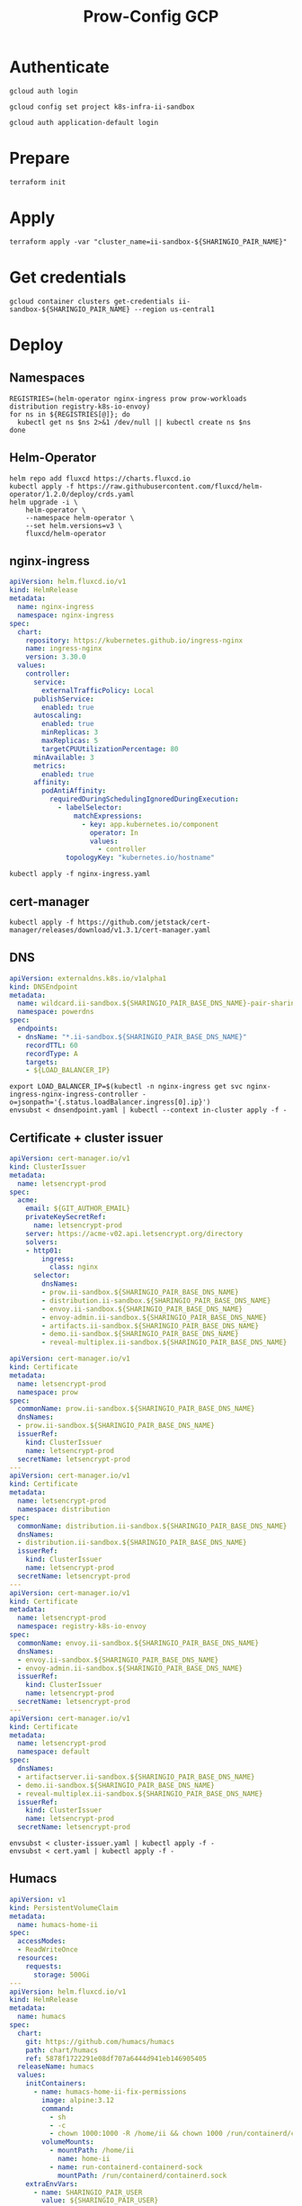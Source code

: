 #+TITLE: Prow-Config GCP

* Authenticate

#+BEGIN_SRC tmate :window gcloud-prep
gcloud auth login
#+END_SRC

#+begin_src shell :results silent
gcloud config set project k8s-infra-ii-sandbox
#+end_src

#+BEGIN_SRC tmate :window gcloud-prep
gcloud auth application-default login
#+END_SRC

* Prepare
#+BEGIN_SRC tmate :window ii-sandbox-terraform :prologue (concat "cd " (file-name-directory buffer-file-name) "clusters/projects/k8s-infra-ii-sandbox/")
terraform init
#+END_SRC

* Apply
#+BEGIN_SRC tmate :window ii-sandbox-terraform :prologue (concat "cd " (file-name-directory buffer-file-name) "clusters/projects/k8s-infra-ii-sandbox/")
terraform apply -var "cluster_name=ii-sandbox-${SHARINGIO_PAIR_NAME}"
#+END_SRC

* Get credentials
#+BEGIN_SRC shell
gcloud container clusters get-credentials ii-sandbox-${SHARINGIO_PAIR_NAME} --region us-central1
#+END_SRC

#+RESULTS:
#+begin_example
#+end_example

* Deploy
** Namespaces

#+BEGIN_SRC shell :results silent
REGISTRIES=(helm-operator nginx-ingress prow prow-workloads distribution registry-k8s-io-envoy)
for ns in ${REGISTRIES[@]}; do
  kubectl get ns $ns 2>&1 /dev/null || kubectl create ns $ns
done
#+END_SRC

** Helm-Operator
#+BEGIN_SRC shell :async yes :results silent
helm repo add fluxcd https://charts.fluxcd.io
kubectl apply -f https://raw.githubusercontent.com/fluxcd/helm-operator/1.2.0/deploy/crds.yaml
helm upgrade -i \
    helm-operator \
    --namespace helm-operator \
    --set helm.versions=v3 \
    fluxcd/helm-operator
#+END_SRC

** nginx-ingress

#+BEGIN_SRC yaml :tangle nginx-ingress.yaml
apiVersion: helm.fluxcd.io/v1
kind: HelmRelease
metadata:
  name: nginx-ingress
  namespace: nginx-ingress
spec:
  chart:
    repository: https://kubernetes.github.io/ingress-nginx
    name: ingress-nginx
    version: 3.30.0
  values:
    controller:
      service:
        externalTrafficPolicy: Local
      publishService:
        enabled: true
      autoscaling:
        enabled: true
        minReplicas: 3
        maxReplicas: 5
        targetCPUUtilizationPercentage: 80
      minAvailable: 3
      metrics:
        enabled: true
      affinity:
        podAntiAffinity:
          requiredDuringSchedulingIgnoredDuringExecution:
            - labelSelector:
                matchExpressions:
                  - key: app.kubernetes.io/component
                    operator: In
                    values:
                      - controller
              topologyKey: "kubernetes.io/hostname"
#+END_SRC

#+BEGIN_SRC shell :results silent
kubectl apply -f nginx-ingress.yaml
#+END_SRC

** cert-manager
#+BEGIN_SRC shell :results silent :async yes
kubectl apply -f https://github.com/jetstack/cert-manager/releases/download/v1.3.1/cert-manager.yaml
#+END_SRC

** DNS
#+BEGIN_SRC yaml :tangle dnsendpoint.yaml
apiVersion: externaldns.k8s.io/v1alpha1
kind: DNSEndpoint
metadata:
  name: wildcard.ii-sandbox.${SHARINGIO_PAIR_BASE_DNS_NAME}-pair-sharing-io
  namespace: powerdns
spec:
  endpoints:
  - dnsName: "*.ii-sandbox.${SHARINGIO_PAIR_BASE_DNS_NAME}"
    recordTTL: 60
    recordType: A
    targets:
    - ${LOAD_BALANCER_IP}
#+END_SRC

#+BEGIN_SRC shell :results silent
export LOAD_BALANCER_IP=$(kubectl -n nginx-ingress get svc nginx-ingress-nginx-ingress-controller -o=jsonpath='{.status.loadBalancer.ingress[0].ip}')
envsubst < dnsendpoint.yaml | kubectl --context in-cluster apply -f -
#+END_SRC

** Certificate + cluster issuer
#+BEGIN_SRC yaml :tangle cluster-issuer.yaml
apiVersion: cert-manager.io/v1
kind: ClusterIssuer
metadata:
  name: letsencrypt-prod
spec:
  acme:
    email: ${GIT_AUTHOR_EMAIL}
    privateKeySecretRef:
      name: letsencrypt-prod
    server: https://acme-v02.api.letsencrypt.org/directory
    solvers:
    - http01:
        ingress:
          class: nginx
      selector:
        dnsNames:
        - prow.ii-sandbox.${SHARINGIO_PAIR_BASE_DNS_NAME}
        - distribution.ii-sandbox.${SHARINGIO_PAIR_BASE_DNS_NAME}
        - envoy.ii-sandbox.${SHARINGIO_PAIR_BASE_DNS_NAME}
        - envoy-admin.ii-sandbox.${SHARINGIO_PAIR_BASE_DNS_NAME}
        - artifacts.ii-sandbox.${SHARINGIO_PAIR_BASE_DNS_NAME}
        - demo.ii-sandbox.${SHARINGIO_PAIR_BASE_DNS_NAME}
        - reveal-multiplex.ii-sandbox.${SHARINGIO_PAIR_BASE_DNS_NAME}
#+END_SRC

#+BEGIN_SRC yaml :tangle cert.yaml
apiVersion: cert-manager.io/v1
kind: Certificate
metadata:
  name: letsencrypt-prod
  namespace: prow
spec:
  commonName: prow.ii-sandbox.${SHARINGIO_PAIR_BASE_DNS_NAME}
  dnsNames:
  - prow.ii-sandbox.${SHARINGIO_PAIR_BASE_DNS_NAME}
  issuerRef:
    kind: ClusterIssuer
    name: letsencrypt-prod
  secretName: letsencrypt-prod
---
apiVersion: cert-manager.io/v1
kind: Certificate
metadata:
  name: letsencrypt-prod
  namespace: distribution
spec:
  commonName: distribution.ii-sandbox.${SHARINGIO_PAIR_BASE_DNS_NAME}
  dnsNames:
  - distribution.ii-sandbox.${SHARINGIO_PAIR_BASE_DNS_NAME}
  issuerRef:
    kind: ClusterIssuer
    name: letsencrypt-prod
  secretName: letsencrypt-prod
---
apiVersion: cert-manager.io/v1
kind: Certificate
metadata:
  name: letsencrypt-prod
  namespace: registry-k8s-io-envoy
spec:
  commonName: envoy.ii-sandbox.${SHARINGIO_PAIR_BASE_DNS_NAME}
  dnsNames:
  - envoy.ii-sandbox.${SHARINGIO_PAIR_BASE_DNS_NAME}
  - envoy-admin.ii-sandbox.${SHARINGIO_PAIR_BASE_DNS_NAME}
  issuerRef:
    kind: ClusterIssuer
    name: letsencrypt-prod
  secretName: letsencrypt-prod
---
apiVersion: cert-manager.io/v1
kind: Certificate
metadata:
  name: letsencrypt-prod
  namespace: default
spec:
  dnsNames:
  - artifactserver.ii-sandbox.${SHARINGIO_PAIR_BASE_DNS_NAME}
  - demo.ii-sandbox.${SHARINGIO_PAIR_BASE_DNS_NAME}
  - reveal-multiplex.ii-sandbox.${SHARINGIO_PAIR_BASE_DNS_NAME}
  issuerRef:
    kind: ClusterIssuer
    name: letsencrypt-prod
  secretName: letsencrypt-prod
#+END_SRC

#+BEGIN_SRC shell :results silent
envsubst < cluster-issuer.yaml | kubectl apply -f -
envsubst < cert.yaml | kubectl apply -f -
#+END_SRC

** Humacs
#+BEGIN_SRC yaml :tangle humacs.yaml
apiVersion: v1
kind: PersistentVolumeClaim
metadata:
  name: humacs-home-ii
spec:
  accessModes:
  - ReadWriteOnce
  resources:
    requests:
      storage: 500Gi
---
apiVersion: helm.fluxcd.io/v1
kind: HelmRelease
metadata:
  name: humacs
spec:
  chart:
    git: https://github.com/humacs/humacs
    path: chart/humacs
    ref: 5878f1722291e08df707a6444d941eb146905405
  releaseName: humacs
  values:
    initContainers:
      - name: humacs-home-ii-fix-permissions
        image: alpine:3.12
        command:
          - sh
          - -c
          - chown 1000:1000 -R /home/ii && chown 1000 /run/containerd/containerd.sock
        volumeMounts:
          - mountPath: /home/ii
            name: home-ii
          - name: run-containerd-containerd-sock
            mountPath: /run/containerd/containerd.sock
    extraEnvVars:
      - name: SHARINGIO_PAIR_USER
        value: ${SHARINGIO_PAIR_USER}
      - name: SHARINGIO_PAIR_LOAD_BALANCER_IP
        value: ${LOAD_BALANCER_IP}
      - name: HUMACS_DEBUG
        value: "true"
      - name: REINIT_HOME_FOLDER
        value: "true"
      - name: SHARINGIO_PAIR_BASE_DNS_NAME
        value: ${SHARINGIO_PAIR_BASE_DNS_NAME}
      - name: SHARINGIO_PAIR_BASE_DNS_NAME_SVC_ING_RECONCILER_OVERRIDE
        value: ii-sandbox.${SHARINGIO_PAIR_BASE_DNS_NAME}
      - name: CONTAINER_RUNTIME_ENDPOINT
        value: unix:///run/containerd/containerd.sock
      - name: CONTAINER_ADDRESS
        value: /run/containerd/containerd.sock
      - name: CONTAINERD_NAMESPACE
        value: k8s.io
      - name: K8S_NODE
        valueFrom:
          fieldRef:
            fieldPath: spec.nodeName
    extraVolumeMounts:
      - mountPath: /home/ii
        name: home-ii
      - mountPath: /var/run/host
        name: host
      - name: run-containerd-containerd-sock
        mountPath: /run/containerd/containerd.sock
    extraVolumes:
      - name: home-ii
        persistentVolumeClaim:
          claimName: humacs-home-ii
      - hostPath:
          path: /
        name: host
      - name: run-containerd-containerd-sock
        hostPath:
          path: /run/containerd/containerd.sock
    image:
      repository: registry.gitlab.com/humacs/humacs/ii
      tag: latest-main
      pullPolicy: Always
    options:
      gitEmail: ${GIT_AUTHOR_EMAIL}
      gitName: ${GIT_AUTHOR_NAME}
      hostDockerSocket: true
      hostTmp: false
      profile: ""
      repos:
        - https://github.com/cncf-infra/prow-config
        - https://github.com/kubernetes/test-infra
        - https://github.com/kubernetes/k8s.io
        - https://github.com/sharingio/.sharing.io
      timezone: Pacific/Auckland
#+END_SRC

#+BEGIN_SRC shell
export LOAD_BALANCER_IP=$(kubectl -n nginx-ingress get svc nginx-ingress-nginx-ingress-controller -o=jsonpath='{.status.loadBalancer.ingress[0].ip}')
envsubst < humacs.yaml | kubectl -n default apply -f -
#+END_SRC

#+RESULTS:
#+begin_example
persistentvolumeclaim/humacs-home-ii unchanged
helmrelease.helm.fluxcd.io/humacs configured
#+end_example

Get the tmate session
#+BEGIN_SRC shell :results silent
kubectl -n default exec -it humacs-0 -- tmate -S /tmp/ii.default.target.iisocket display -p "#{tmate_ssh} # #{tmate_web} $(date) #{client_tty}@#{host}"
#+END_SRC

** go-http-server
#+BEGIN_SRC yaml :tangle ./go-http-server.yaml
apiVersion: helm.fluxcd.io/v1
kind: HelmRelease
metadata:
  name: public-html
  namespace: default
spec:
  chart:
    git: https://gitlab.com/safesurfer/go-http-server
    path: deployments/go-http-server
    ref: 1.2.0
  releaseName: public-html
  values:
    extraVolumeMounts:
    - mountPath: /home/ii
      name: humacs-home-ii
    - mountPath: /var/run/host
      name: host
    extraVolumes:
    - name: humacs-home-ii
      persistentVolumeClaim:
        claimName: humacs-home-ii
    - hostPath:
        path: /
      name: host
    image:
      tag: 1.2.0
    ingress:
      enabled: true
      hosts:
      - host: demo.ii-sandbox.${SHARINGIO_PAIR_BASE_DNS_NAME}
        paths:
        - /
      realIPHeader: X-Real-Ip
      tls:
      - hosts:
        - demo.ii-sandbox.${SHARINGIO_PAIR_BASE_DNS_NAME}
        secretName: letsencrypt-prod
    serveFolder: /home/ii/public_html
    vuejsHistoryMode: false
#+END_SRC

#+BEGIN_SRC shell
envsubst < go-http-server.yaml | kubectl apply -f -
#+END_SRC

#+RESULTS:
#+begin_example
helmrelease.helm.fluxcd.io/public-html configured
#+end_example

** Prow
#+BEGIN_SRC yaml :tangle prow.yaml
apiVersion: helm.fluxcd.io/v1
kind: HelmRelease
metadata:
  name: prow
  namespace: prow
spec:
  chart:
    git: https://github.com/cncf-infra/prow-config
    path: charts/prow
    ref: 5928f3bf17a0d38272255b97e5dfd37e4ca5af79
  releaseName: prow
  values:
    podNamespace: prow-workloads
    githubFromSecretRef:
      enabled: true
      oauth:
        name: prow-github-oauth
      hmac:
        name: prow-github-hmac
      cookie:
        name: prow-github-cookie
      oauthConfig:
        name: prow-github-oauth-config

    ingress:
      certmanager:
        enabled: false
      hosts:
        - host: prow.ii-sandbox.${SHARINGIO_PAIR_BASE_DNS_NAME}
      tls:
        - secretName: letsencrypt-prod
          hosts:
            - prow.ii-sandbox.${SHARINGIO_PAIR_BASE_DNS_NAME}

    configFromConfigMap:
      enabled: true
      name: prow-config

    pluginsFromConfigMap:
      enabled: true
      name: prow-plugins
#+END_SRC

#+BEGIN_SRC shell
envsubst < prow.yaml | kubectl apply -f -
#+END_SRC

#+RESULTS:
#+begin_example
helmrelease.helm.fluxcd.io/prow created
#+end_example

*** Create the cookie
#+begin_src shell :results silent
COOKIE=$(openssl rand -base64 32)
GIT_ROOT=$(git rev-parse --show-toplevel)
kubectl \
    -n prow \
    create secret generic prow-github-cookie \
    --from-literal=secret="$COOKIE" \
    --dry-run=client -o yaml \
    | kubectl apply -f -

#+end_src

*** Create the hmac
#+begin_src shell :results silent
HMAC=$(openssl rand -hex 20)
GIT_ROOT=$(git rev-parse --show-toplevel)
kubectl \
    -n prow \
    create secret generic prow-github-hmac \
    --from-literal=hmac=$HMAC \
    --dry-run=client -o yaml \
    | kubectl apply -f -

#+end_src

*** Create the OAuth

#+begin_src yaml :tangle github-oauth-template.yaml
client_id: ${OAUTH_CLIENT_ID}
client_secret: ${OAUTH_CLIENT_SECRET}
redirect_url: https://prow.ii-sandbox.${SHARINGIO_PAIR_BASE_DNS_NAME}/github-login/redirect
final_redirect_url: https://prow.ii-sandbox.${SHARINGIO_PAIR_BASE_DNS_NAME}/pr
#+end_src

#+begin_src tmate :window prow-oauth
read -p "Prow OAuth app id    : " OAUTH_CLIENT_ID
#+end_src
#+begin_src tmate :window prow-oauth
read -p "Prow OAuth app secret: " OAUTH_CLIENT_SECRET
#+end_src

#+begin_src tmate :window prow-oauth
kubectl \
    -n prow \
    create secret generic prow-github-oauth \
    --from-literal=oauth="$GITHUB_TOKEN" \
    --dry-run=client -o yaml \
    | kubectl apply -f -

#+end_src

*** Create OAuth config
#+begin_src tmate :window prow-oauth
export OAUTH_CLIENT_ID OAUTH_CLIENT_SECRET
kubectl \
    -n prow \
    create secret generic prow-github-oauth-config \
    --from-file=secret=<(envsubst < ./github-oauth-template.yaml) \
    --dry-run=client -o yaml \
    | kubectl apply -f -
#+end_src

*** Prow Config

#+begin_src yaml :tangle prow-config-template.yaml
log_level: debug
prowjob_namespace: prow
pod_namespace: prow-workloads
managed_webhooks:
  respect_legacy_global_token: true
  org_repo_config:
    ${SHARINGIO_PAIR_USER}/prow-config:
      token_created_after: 2020-06-24T00:10:00Z
in_repo_config:
  enabled:
    '*': true
deck:
  spyglass:
    lenses:
      - lens:
          name: metadata
        required_files:
          - started.json|finished.json
      - lens:
          config:
          name: buildlog
        required_files:
          - build-log.txt
      - lens:
          name: junit
        required_files:
          - .*/junit.*\.xml
      - lens:
          name: podinfo
        required_files:
          - podinfo.json
plank:
  job_url_template: |
    {{if .Spec.Refs}}
      {{if eq .Spec.Refs.Org "kubernetes-security"}}https://console.cloud.google.com/storage/browser/kubernetes-security-prow/{{else}}https://prow.ii-sandbox.${SHARINGIO_PAIR_BASE_DNS_NAME}/view/gcs/kubernetes-jenkins/{{end}}
    {{else}}https://prow.ii-sandbox.${SHARINGIO_PAIR_BASE_DNS_NAME}/view/gcs/kubernetes-jenkins/{{end}}
    {{if eq .Spec.Type "presubmit"}}pr-logs/pull{{else if eq .Spec.Type "batch"}}pr-logs/pull{{else}}logs{{end}}
    {{if .Spec.Refs}}
      {{if ne .Spec.Refs.Org ""}}{{if ne .Spec.Refs.Org "kubernetes"}}/{{if and (eq .Spec.Refs.Org "kubernetes-sigs") (ne .Spec.Refs.Repo "poseidon")}}sigs.k8s.io{{else}}{{.Spec.Refs.Org}}{{end}}_{{.Spec.Refs.Repo}}{{else if ne .Spec.Refs.Repo "kubernetes"}}/{{.Spec.Refs.Repo}}{{end}}{{end}}{{end}}{{if eq .Spec.Type "presubmit"}}/{{with index .Spec.Refs.Pulls 0}}{{.Number}}{{end}}{{else if eq .Spec.Type "batch"}}/batch{{end}}/{{.Spec.Job}}/{{.Status.BuildID}}/
  report_templates:
    '*': '[Full PR test history](https://prow.ii-sandbox.${SHARINGIO_PAIR_BASE_DNS_NAME}/pr-history?org={{.Spec.Refs.Org}}&repo={{.Spec.Refs.Repo}}&pr={{with index .Spec.Refs.Pulls 0}}{{.Number}}{{end}}). [Your PR dashboard](https://prow.ii-sandbox.${SHARINGIO_PAIR_BASE_DNS_NAME}/pr?query=is:pr+state:open+author:{{with index .Spec.Refs.Pulls 0}}{{.Author}}{{end}}).'
  job_url_prefix_config:
    '*': https://prow.ii-sandbox.${SHARINGIO_PAIR_BASE_DNS_NAME}/view/
  default_decoration_configs:
    '*':
      gcs_configuration:
        bucket: s3://prow-logs
        path_strategy: explicit
      # secret must be set to RELEASE_NAME-s3-credentials
      s3_credentials_secret: prow-${SHARINGIO_PAIR_NAME}-s3-credentials
      utility_images:
        clonerefs: gcr.io/k8s-prow/clonerefs:v20210504-af1ac03335
        entrypoint: gcr.io/k8s-prow/entrypoint:v20210504-af1ac03335
        initupload: gcr.io/k8s-prow/initupload:v20210504-af1ac03335
        sidecar: gcr.io/k8s-prow/sidecar:v20210504-af1ac03335
decorate_all_jobs: true
periodics:
  - interval: 10m
    agent: kubernetes
    name: echo-test
    decorate: true
    spec:
      containers:
        - image: alpine
          command:
            - /bin/date
#+end_src

#+begin_src shell :results silent
envsubst < ./prow-config-template.yaml > ./prow-config-ii-sandbox.yaml
kubectl -n prow \
    create configmap prow-config \
    --from-file=config\.yaml=$PWD/prow-config-ii-sandbox.yaml \
    --dry-run=client \
    -o yaml \
    | kubectl apply -f -

#+end_src

*** Prow Plugins

#+begin_src yaml :tangle prow-plugins-template.yaml
plugins:
  "${SHARINGIO_PAIR_USER}/*":
    plugins:
      - approve
      - assign
      - cat
      - dog
      - goose
      - hold
      - label
      - lgtm
      - lifecycle
      - owners-label
      - pony
      - shrug
      - size
      - skip
      - trigger
      - verify-owners
      - wip
      - yuks

#+end_src

#+begin_src shell :results silent
envsubst < ./prow-plugins-template.yaml > ./prow-plugins-ii-sandbox.yaml
kubectl -n prow \
    create configmap prow-plugins \
    --from-file=plugins\.yaml=./prow-plugins-ii-sandbox.yaml \
    --dry-run=client \
    -o yaml \
    | kubectl apply -f -
#+end_src

*** Restart the rollout
#+begin_src shell :results silent :async yes
kubectl -n prow rollout restart $(kubectl -n prow get deployments -o=jsonpath='{range .items[*]}{.kind}/{.metadata.name} {end}')
#+end_src

** Run Prow workloads on the GKE cluster from a Pair instance's Prow
Get gencred
#+BEGIN_SRC shell :results silent :dir (concat (getenv "HOME") "/kubernetes/test-infra")
go install ./gencred
#+END_SRC

Generate a Kubeconfig for use in Prow
#+BEGIN_SRC shell
set -x
CRED_NEW_CONTEXT=default
CRED_EXISTING_CONTEXT=gke_k8s-infra-ii-sandbox_us-central1_ii-sandbox-${SHARINGIO_PAIR_NAME}
CRED_SERVICEACCOUNT=humacs
CRED_OUTPUT=/tmp/prow-gke-humacs-kubeconfig-admin
gencred \
    -n $CRED_NEW_CONTEXT \
    --context $CRED_EXISTING_CONTEXT \
    -s humacs \
    --overwrite \
    -o $CRED_OUTPUT
ls -alh $CRED_OUTPUT
#+END_SRC

#+RESULTS:
#+begin_example
-rw-r--r-- 1 ii ii 2.8K May 18 14:06 /tmp/prow-gke-humacs-kubeconfig-admin
#+end_example

TODO: Patch existing Prow HelmRelease

Create Kubeconfig secret for GKE cluster
#+begin_src shell :results silent
kubectl -n prow-${SHARINGIO_PAIR_NAME} create secret generic kubeconfig-gke --from-file=config=/tmp/prow-gke-humacs-kubeconfig-admin --dry-run=client -o yaml | kubectl --context in-cluster apply -f -
#+end_src

** Distribution
*** Install Distribution (with fs)

Create basic auth htpasswd:
#+begin_src bash :results silent
kubectl -n distribution create secret generic distribution-auth --from-literal=htpasswd="$(htpasswd -Bbn distribution Distritest1234!)"
#+end_src

Configure the Distribution deployment:
#+begin_src yaml :tangle distribution-fs.yaml
apiVersion: v1
kind: Namespace
metadata:
  name: distribution
---
apiVersion: v1
kind: ConfigMap
metadata:
  name: distribution-config
data:
  config.yml: |
    version: 0.1
    log:
      accesslog:
        disabled: true
      level: debug
      fields:
        service: registry
        environment: development
    # auth:
    #   htpasswd:
    #     realm: basic-realm
    #     path: /etc/docker/registry/htpasswd
    storage:
      delete:
        enabled: true
      filesystem:
        rootdirectory: /var/lib/registry
      maintenance:
        uploadpurging:
          enabled: false
    http:
      addr: :5000
      secret: registry-k8s-io-registry-k8s-io
      debug:
        addr: :5001
        prometheus:
          enabled: true
          path: /metrics
        headers:
          X-Content-Type-Options: [nosniff]
    health:
      storagedriver:
        enabled: true
        interval: 10s
        threshold: 3
    proxy:
      remoteurl: https://k8s.gcr.io
---
apiVersion: v1
kind: PersistentVolumeClaim
metadata:
  name: distribution-data
  namespace: distribution
spec:
  accessModes:
  - ReadWriteOnce
  resources:
    requests:
      storage: 5Gi
---
apiVersion: apps/v1
kind: Deployment
metadata:
  name: distribution
  namespace: distribution
spec:
  replicas: 1
  selector:
    matchLabels:
      app: distribution
  template:
    metadata:
      labels:
        app: distribution
    spec:
      containers:
      - name: distribution
        image: registry:2.7.1
        imagePullPolicy: IfNotPresent
        resources:
          limits:
            cpu: 10m
            memory: 30Mi
          requests:
            cpu: 10m
            memory: 30Mi
        ports:
          - containerPort: 5000
        env:
          - name: TZ
            value: "Pacific/Auckland"
        volumeMounts:
          - name: distribution-data
            mountPath: /var/lib/registry
          - name: distribution-config
            mountPath: /etc/docker/registry/config.yml
            subPath: config.yml
          - name: distribution-auth
            mountPath: /etc/docker/registry/htpasswd
            subPath: htpasswd
        readinessProbe:
          tcpSocket:
            port: 5000
          initialDelaySeconds: 2
          periodSeconds: 10
        livenessProbe:
          tcpSocket:
            port: 5000
          initialDelaySeconds: 1
          periodSeconds: 20
      volumes:
        - name: distribution-data
          persistentVolumeClaim:
            claimName: distribution-data
        - name: distribution-config
          configMap:
            name: distribution-config
        - name: distribution-auth
          secret:
            secretName: distribution-auth
---
apiVersion: v1
kind: Service
metadata:
  name: distribution
  namespace: distribution
spec:
  ports:
  - port: 5000
    targetPort: 5000
  selector:
    app: distribution
---
apiVersion: extensions/v1beta1
kind: Ingress
metadata:
  name: distribution
  namespace: distribution
  annotations:
    kubernetes.io/ingress.class: nginx
    nginx.ingress.kubernetes.io/proxy-body-size: "0"
spec:
  tls:
    - hosts:
      - distribution.ii-sandbox.${SHARINGIO_PAIR_BASE_DNS_NAME}
      secretName: letsencrypt-prod
  rules:
  - host: distribution.ii-sandbox.${SHARINGIO_PAIR_BASE_DNS_NAME}
    http:
      paths:
      - path: /
        backend:
          serviceName: distribution
          servicePort: 5000
#+end_src
TODO: ensure that the registry doesn't require authentication to pull from

Install a basic installation of Distribution:
#+begin_src bash :results silent
envsubst < distribution-fs.yaml | kubectl -n distribution apply -f -
#+end_src

Restart the deployment rollout if needed:
#+BEGIN_SRC bash :results silent
kubectl -n distribution rollout restart deployment/distribution
#+END_SRC

Log into the registry:
#+begin_src bash :results silent
echo Distritest1234! | docker login distribution.ii-sandbox.$SHARINGIO_PAIR_BASE_DNS_NAME -u distribution --password-stdin
#+end_src

** Envoy
*** envoy-config.yaml
#+BEGIN_SRC yaml :tangle ./envoy-config.yaml
node:
  id: web_service
  cluster: web_service

dynamic_resources:
  lds_config:
    path: /var/lib/envoy/lds.yaml

static_resources:
  clusters:
  - name: web_service
    connect_timeout: 0.25s
    type: LOGICAL_DNS
    lb_policy: round_robin
    load_assignment:
      cluster_name: web_service
      endpoints:
      - lb_endpoints:
        - endpoint:
            address:
              socket_address:
                address: k8s.io
                port_value: 443
admin:
  access_log_path: /dev/null
  address:
    socket_address:
      address: 0.0.0.0
      port_value: 9003
#+END_SRC

*** envoy-lds.yaml
#+BEGIN_SRC yaml :tangle ./envoy-lds.yaml
resources:
- "@type": type.googleapis.com/envoy.config.listener.v3.Listener
  name: listener_0
  address:
    socket_address:
      address: 0.0.0.0
      port_value: 10000
  filter_chains:
  - filters:
      name: envoy.http_connection_manager
      typed_config:
        "@type": type.googleapis.com/envoy.extensions.filters.network.http_connection_manager.v3.HttpConnectionManager
        stat_prefix: ingress_http
        route_config:
          name: local_route
          virtual_hosts:
          - name: local_service
            domains:
            - "*"
            routes:
            - match:
                prefix: "/"
              route:
                cluster: web_service
        http_filters:
          - name: envoy.filters.http.lua
            typed_config:
              "@type": type.googleapis.com/envoy.extensions.filters.http.lua.v3.Lua
              inline_code: |
                local reg1 = "k8s.gcr.io"
                local reg2 = "distribution.ii-sandbox.${SHARINGIO_PAIR_BASE_DNS_NAME}"
                local reg2WithIP = "${HUMACS_POD_IP}"
                function envoy_on_request(request_handle)
                  local reg = reg1
                  remoteAddr = request_handle:headers():get("x-real-ip")
                  if remoteAddr == reg2WithIP then
                    request_handle:logInfo("remoteAddr: "..reg2WithIP)
                    reg = reg2
                  end
                  request_handle:logInfo("REG: "..reg)
                  request_handle:logInfo("REMOTEADDR: "..remoteAddr)
                  if request_handle:headers():get(":method") == "GET" then
                    request_handle:respond(
                      {
                        [":status"] = "302",
                        ["location"] = "https://"..reg..request_handle:headers():get(":path"),
                        ["Content-Type"] = "text/html; charset=utf-8",
                        [":authority"] = "web_service"
                      },
                      '<a href="'.."https://"..reg..request_handle:headers():get(":path")..'">'.."302".."</a>.\n")
                  end
                end
          - name: envoy.filters.http.router
            typed_config: {}
#+END_SRC

*** Apply configuration
#+BEGIN_SRC shell :results silent
export HUMACS_POD_IP=$(kubectl -n default get pod humacs-0 -o=jsonpath='{.status.podIP}')

kubectl -n registry-k8s-io-envoy create configmap envoy-config --from-file=envoy\.yaml=envoy-config.yaml --dry-run=client -o yaml | kubectl apply -f -
kubectl -n registry-k8s-io-envoy create configmap envoy-config-lds --from-file=lds\.yaml=<(envsubst < envoy-lds.yaml) --dry-run=client -o yaml | kubectl apply -f -
#+END_SRC

*** Deploying Envoy
#+BEGIN_SRC yaml :tangle ./envoy.yaml
apiVersion: apps/v1
kind: Deployment
metadata:
  labels:
    app: registry-k8s-io-envoy
  name: registry-k8s-io-envoy
  namespace: registry-k8s-io-envoy
spec:
  replicas: 1
  selector:
    matchLabels:
      app: registry-k8s-io-envoy
  template:
    metadata:
      labels:
        app: registry-k8s-io-envoy
    spec:
      containers:
      - name: envoy
        command:
        - /usr/local/bin/envoy
        - -c
        - /etc/envoy.yaml
        - -l
        - debug
        resources:
          limits:
            cpu: 10m
            memory: 30Mi
          requests:
            cpu: 10m
            memory: 30Mi
        image: envoyproxy/envoy:v1.18.2
        volumeMounts:
          - name: envoy-config
            mountPath: /etc/envoy.yaml
            subPath: envoy.yaml
          - name: envoy-config-lds
            mountPath: /var/lib/envoy/
        ports:
          - name: http
            containerPort: 10000
      volumes:
      - name: envoy-config
        configMap:
          name: envoy-config
      - name: envoy-config-lds
        configMap:
          name: envoy-config-lds
---
apiVersion: v1
kind: Service
metadata:
  labels:
    app: registry-k8s-io-envoy
  name: registry-k8s-io-envoy
  namespace: registry-k8s-io-envoy
spec:
  ports:
  - name: registry-k8s-io
    port: 10000
    protocol: TCP
    targetPort: 10000
  - name: registry-k8s-io-admin
    port: 9003
    protocol: TCP
    targetPort: 9003
  selector:
    app: registry-k8s-io-envoy
  type: ClusterIP
---
apiVersion: networking.k8s.io/v1beta1
kind: Ingress
metadata:
  name: registry-k8s-io-envoy
  namespace: registry-k8s-io-envoy
spec:
  rules:
  - host: envoy.ii-sandbox.${SHARINGIO_PAIR_BASE_DNS_NAME}
    http:
      paths:
      - backend:
          serviceName: registry-k8s-io-envoy
          servicePort: 10000
        path: /
        pathType: ImplementationSpecific
  tls:
  - hosts:
    - envoy.ii-sandbox.${SHARINGIO_PAIR_BASE_DNS_NAME}
    secretName: letsencrypt-prod
#+END_SRC

Deploy Envoy
#+BEGIN_SRC shell :results silent
envsubst < envoy.yaml | kubectl apply -f -
#+END_SRC

Restart Envoy
#+BEGIN_SRC shell :results silent
kubectl -n registry-k8s-io-envoy rollout restart deployment/registry-k8s-io-envoy
#+END_SRC

Autoscale Envoy
#+BEGIN_SRC shell :results silent
kubectl -n registry-k8s-io-envoy autoscale deployment/registry-k8s-io-envoy --max=30
#+END_SRC

Delete Envoy
#+BEGIN_SRC shell :results silent
kubectl delete -f envoy.yaml
#+END_SRC

** ArtifactServer
#+BEGIN_SRC yaml :tangle artifactserver.yaml
apiVersion: v1
kind: Namespace
metadata:
  name: artifactserver
---
apiVersion: v1
kind: ConfigMap
metadata:
  name: artifactserver
data:
  config.yaml: |
    backends:
      local-distribution:
        host: distribution.ii-sandbox.${SHARINGIO_PAIR_BASE_DNS_NAME}
        pathPrefix: /
        conditions:
          headers:
            # Humacs Pod ip on ii-sandbox GKE cluster
            X-Real-Ip: ${HUMACS_POD_IP}
      k8s.gcr.io:
        host: k8s.gcr.io
        pathPrefix: /
---
apiVersion: apps/v1
kind: Deployment
metadata:
  name: artifactserver
  namespace: artifactserver
  labels:
    app: artifactserver
spec:
  replicas: 2
  selector:
    matchLabels:
      app: artifactserver
  strategy:
    rollingUpdate:
      maxSurge: 1
      maxUnavailable: 1
    type: RollingUpdate
  template:
    metadata:
      labels:
        app: artifactserver
    spec:
      terminationGracePeriodSeconds: 30
      containers:
        - name: artifactserver
          image: justinsb/artifactserver:latest
          ports:
            - containerPort: 8080
              protocol: TCP
          resources:
            requests:
              cpu: 0.1
              memory: 256Mi
            limits:
              memory: 256Mi
          livenessProbe:
            httpGet:
              path: /_/healthz
              port: 8080
            initialDelaySeconds: 3
            timeoutSeconds: 2
            failureThreshold: 2
---
apiVersion: v1
kind: Service
metadata:
  name: artifactserver
  namespace: artifactserver
  labels:
    app: artifactserver
spec:
  selector:
    app: artifactserver
  ports:
    - name: http
      port: 80
      targetPort: 8080
---
apiVersion: extensions/v1beta1
kind: Ingress
metadata:
  annotations:
    nginx.ingress.kubernetes.io/proxy-body-size: "0"
  name: artifactserver
  namespace: artifactserver
spec:
  rules:
  - host: artifacts.ii-sandbox.${SHARINGIO_PAIR_BASE_DNS_NAME}
    http:
      paths:
      - backend:
          serviceName: artifactserver
          servicePort: 8080
        path: /
        pathType: ImplementationSpecific
  tls:
  - hosts:
    - artifacts.ii-sandbox.${SHARINGIO_PAIR_BASE_DNS_NAME}
    secretName: letsencrypt-prod
#+END_SRC

Install ArtifactServer
#+BEGIN_SRC shell :results silent
export HUMACS_POD_IP=$(kubectl -n default get pod humacs-0 -o=jsonpath='{.status.podIP}')
envsubst < artifactserver.yaml | kubectl delete -f -
#+END_SRC

#+BEGIN_SRC tmate :window logs
kubectl -n artifactserver logs -l app=artifactserver -f --tail=100 --prefix
#+END_SRC

** ArtifactsServer on Pair
Configuration for ArtifactsServer
#+BEGIN_SRC yaml :tangle /tmp/artifactserver.yaml
backends:
  kops:
    host: kubeupv2.s3.amazonaws.com
    conditions:
      paths:
        - /kops/
  local-distribution:
    host: distribution.ii-sandbox.${SHARINGIO_PAIR_BASE_DNS_NAME}
    conditions:
      headers:
        # Humacs Pod ip on ii-sandbox GKE cluster
        X-Real-Ip:
          - ${HUMACS_POD_IP}
  k8s.gcr.io:
    host: k8s.gcr.io
#+END_SRC

Bring up ArtifactsServer based [[https://github.com/kubernetes/k8s.io/issues/2068][this PR]]
#+BEGIN_SRC tmate :window artifactserver
export HUMACS_POD_IP=$(kubectl -n default get pod humacs-0 -o=jsonpath='{.status.podIP}')

cd ~/kubernetes/k8s.io/artifactserver
git remote add BobyMCbobs https://github.com/ii/k8s.io
git fetch BobyMCbobs
git checkout update-artifactserver-with-conditions-and-config-file
echo "https://artifactserver.${SHARINGIO_PAIR_BASE_DNS_NAME}"
go run ./cmd/artifactserver --config=<(envsubst < /tmp/artifactserver.yaml)
#+END_SRC

#+BEGIN_SRC shell
curl https://artifactserver.ii-sandbox.${SHARINGIO_PAIR_BASE_DNS_NAME}/v2/
#+END_SRC

#+RESULTS:
#+begin_example
<a href="https://k8s.gcr.io/v2/">Found</a>.

#+end_example

* Copy presentation back from the Humacs GKE Pod
#+BEGIN_SRC shell :results silent
kubectl -n default cp -c humacs humacs-0:/home/ii/registry-k8s-io-demo.org $(git rev-parse --show-toplevel)/docs/presentations/k8s-infra-wg-2021-05-27/registry-k8s-io-demo.org
#+END_SRC

* SSH key forward
#+BEGIN_SRC tmate :window ssh-key-forward
NODE_NAME=$(kubectl -n default get pod humacs-0 -o=jsonpath='{.spec.nodeName}')
gcloud compute ssh --ssh-flag="-aT" $NODE_NAME
#+END_SRC

* Teardown
** Delete all the things in cluster
#+BEGIN_SRC shell :results silent :async yes
kubectl -n default delete -f humacs.yaml
kubectl delete -f nginx-ingress.yaml
#+END_SRC

** Destroy the cluster
#+BEGIN_SRC tmate :window ii-sandbox-terraform :dir .
cd clusters/projects/k8s-infra-ii-sandbox
terraform destroy
#+END_SRC
